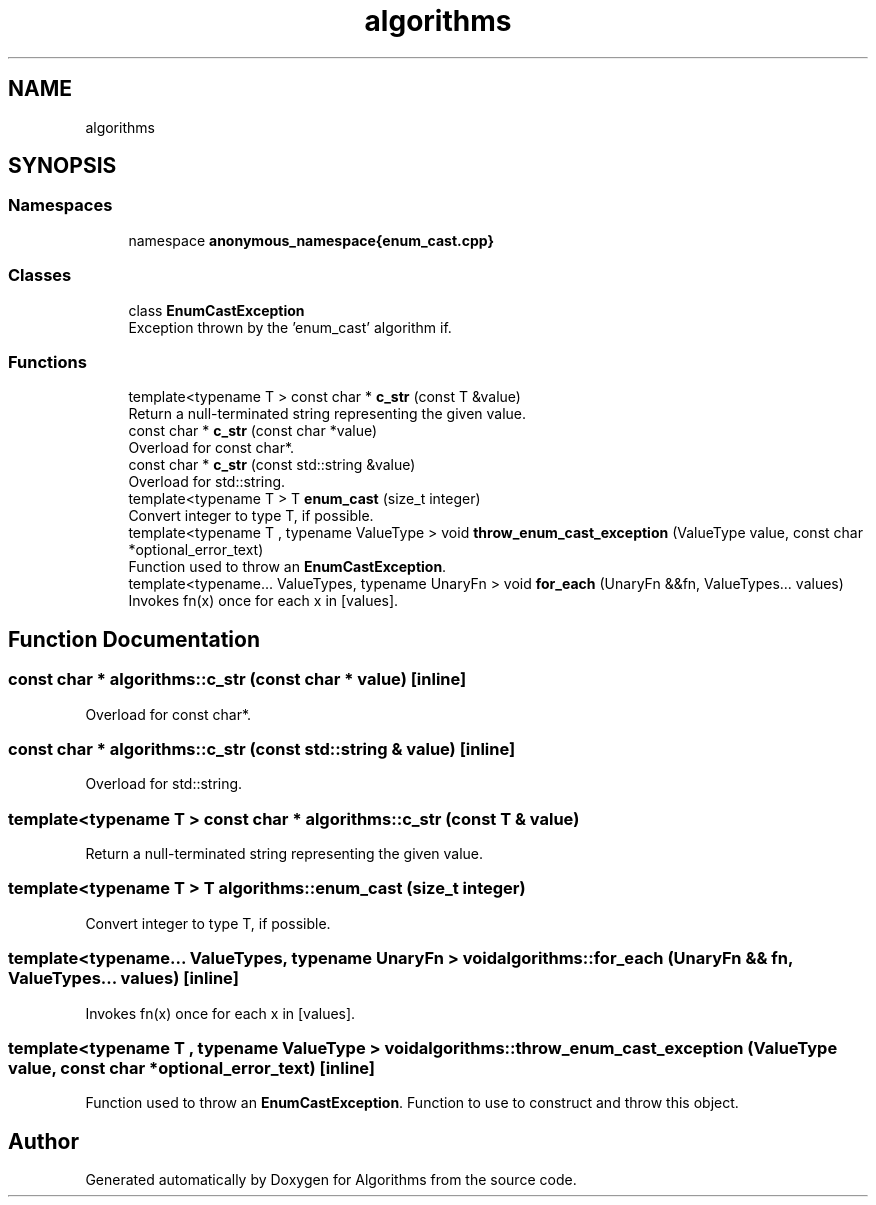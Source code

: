 .TH "algorithms" 3 "Sat Aug 20 2022" "Algorithms" \" -*- nroff -*-
.ad l
.nh
.SH NAME
algorithms
.SH SYNOPSIS
.br
.PP
.SS "Namespaces"

.in +1c
.ti -1c
.RI "namespace \fBanonymous_namespace{enum_cast\&.cpp}\fP"
.br
.in -1c
.SS "Classes"

.in +1c
.ti -1c
.RI "class \fBEnumCastException\fP"
.br
.RI "Exception thrown by the 'enum_cast' algorithm if\&. "
.in -1c
.SS "Functions"

.in +1c
.ti -1c
.RI "template<typename T > const char * \fBc_str\fP (const T &value)"
.br
.RI "Return a null-terminated string representing the given value\&. "
.ti -1c
.RI "const char * \fBc_str\fP (const char *value)"
.br
.RI "Overload for const char*\&. "
.ti -1c
.RI "const char * \fBc_str\fP (const std::string &value)"
.br
.RI "Overload for std::string\&. "
.ti -1c
.RI "template<typename T > T \fBenum_cast\fP (size_t integer)"
.br
.RI "Convert integer to type T, if possible\&. "
.ti -1c
.RI "template<typename T , typename ValueType > void \fBthrow_enum_cast_exception\fP (ValueType value, const char *optional_error_text)"
.br
.RI "Function used to throw an \fBEnumCastException\fP\&. "
.ti -1c
.RI "template<typename\&.\&.\&. ValueTypes, typename UnaryFn > void \fBfor_each\fP (UnaryFn &&fn, ValueTypes\&.\&.\&. values)"
.br
.RI "Invokes fn(x) once for each x in [values]\&. "
.in -1c
.SH "Function Documentation"
.PP 
.SS "const char * algorithms::c_str (const char * value)\fC [inline]\fP"

.PP
Overload for const char*\&. 
.SS "const char * algorithms::c_str (const std::string & value)\fC [inline]\fP"

.PP
Overload for std::string\&. 
.SS "template<typename T > const char * algorithms::c_str (const T & value)"

.PP
Return a null-terminated string representing the given value\&. 
.SS "template<typename T > T algorithms::enum_cast (size_t integer)"

.PP
Convert integer to type T, if possible\&. 
.SS "template<typename\&.\&.\&. ValueTypes, typename UnaryFn > void algorithms::for_each (UnaryFn && fn, ValueTypes\&.\&.\&. values)\fC [inline]\fP"

.PP
Invokes fn(x) once for each x in [values]\&. 
.SS "template<typename T , typename ValueType > void algorithms::throw_enum_cast_exception (ValueType value, const char * optional_error_text)\fC [inline]\fP"

.PP
Function used to throw an \fBEnumCastException\fP\&. Function to use to construct and throw this object\&. 
.SH "Author"
.PP 
Generated automatically by Doxygen for Algorithms from the source code\&.
